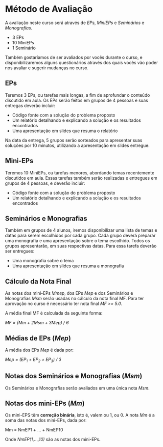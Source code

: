 #+STARTUP: overview indent inlineimages logdrawer
#+OPTIONS: toc:nil TeX:t LaTeX:t

* Método de Avaliação
A avaliação  neste  curso  será através de /EPs/,  /MiniEPs/  e /Seminários/ e
/Monografias/.

- 3 EPs
- 10 MiniEPs
- 1 Seminário

Também   gostaríamos  de   ser  avaliados   por   vocês  durante   o  curso,   e
disponibilizaremos alguns  questionários através dos  quais vocês vão  poder nos
avaliar e sugerir mudanças no curso.

** EPs
Teremos 3 EPs, ou tarefas mais longas,  a fim de aprofundar o conteúdo discutido
em aula.   Os EPs serão feitos  em grupos de  4 pessoas e suas  entregas deverão
incluir:

- Código fonte com a solução do problema proposto
- Um relatório detalhando e explicando a solução e os resultados encontrados
- Uma apresentação em slides que resuma o relatório

Na data da  entrega, 5 grupos serão sorteados para  apresentar suas soluções por
10 minutos, utilizando a apresentação em slides entregue.

** Mini-EPs
Teremos 10 MiniEPs, ou tarefas  menores, abordando temas recentemente discutidos
em  aula.  Essas  tarefas também  serão realizadas  e entregues  em grupos  de 4
pessoas, e deverão incluir:

- Código fonte com a solução do problema proposto
- Um relatório detalhando e explicando a solução e os resultados encontrados

** Seminários e Monografias
Também em grupos de  4 alunos, iremos disponibilizar uma lista  de temas e datas
para serem escolhidos por cada grupo.  Cada grupo deverá preparar uma monografia
e uma  apresentação sobre o  tema escolhido.   Todos os grupos  apresentarão, em
suas respectivas datas. Para essa tarefa deverão ser entregues:

- Uma monografia sobre o tema
- Uma apresentação em slides que resuma a monografia

** Cálculo da Nota Final
As notas dos mini-EPs /Mmep/, dos EPs /Mep/ e dos Seminários e Monografias /Msm/ serão
usadas no cálculo  da nota final MF.   Para ter aprovação no  curso é necessário
ter nota final /MF >= 5.0/.

A média final MF é calculada da seguinte forma:

/MF = (Mm + 2Msm + 3Mep) / 6/

** Médias de EPs (/Mep/)
A média dos EPs /Mep/ é dada por:

/Mep = (EP_1 + EP_2 + EP_3) / 3/

** Notas dos Seminários e Monografias (/Msm/)
Os Seminários e Monografias serão avaliados em uma única nota /Msm/.
** Notas dos mini-EPs (/Mm/)
Os mini-EPS têm *correção binária*, isto é, valem ou  1, ou 0.  A nota /Mm/ é a soma
das notas dos mini-EPs, dada por:

Mm = NmEP1 + ... + NmEP10

Onde /NmEP(1,...,10)/ são as notas dos mini-EPs.
